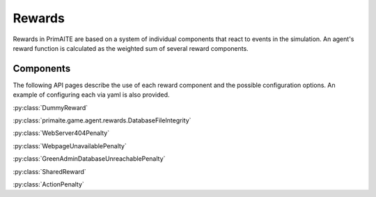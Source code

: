 .. only:: comment

    © Crown-owned copyright 2024, Defence Science and Technology Laboratory UK

Rewards
#######

Rewards in PrimAITE are based on a system of individual components that react to events in the simulation. An agent's reward function is calculated as the weighted sum of several reward components.

Components
**********
The following API pages describe the use of each reward component and the possible configuration options. An example of configuring each via yaml is also provided.

:py:class:`DummyReward`

.. code-block:: yaml
    agents:
      - ref: agent_name
        # ...
        reward_function:
          reward_components:
            - type: DUMMY
              weight: 1.0


:py:class:`primaite.game.agent.rewards.DatabaseFileIntegrity`

.. code-block:: yaml
    agents:
      - ref: agent_name
        # ...
        reward_function:
          reward_components:
            - type: DATABASE_FILE_INTEGRITY
              weight: 1.0
              options:
                node_hostname: server_1
                folder_name: database
                file_name: database.db


:py:class:`WebServer404Penalty`

.. code-block:: yaml
    agents:
      - ref: agent_name
        # ...
        reward_function:
          reward_components:
            - type: WEB_SERVER_404_PENALTY
              node_hostname: web_server
              weight: 1.0
              options:
                service_name: WebService
                sticky: false


:py:class:`WebpageUnavailablePenalty`

.. code-block:: yaml
    agents:
      - ref: agent_name
        # ...
        reward_function:
          reward_components:
            - type: WEBPAGE_UNAVAILABLE_PENALTY
              node_hostname: computer_1
              weight: 1.0
              options:
                sticky: false


:py:class:`GreenAdminDatabaseUnreachablePenalty`

.. code-block:: yaml
    agents:
      - ref: agent_name
        # ...
        reward_function:
          reward_components:
            - type: GREEN_ADMIN_DATABASE_UNREACHABLE_PENALTY
              weight: 1.0
              options:
                node_hostname: admin_pc_1
                sticky: false


:py:class:`SharedReward`

.. code-block:: yaml
    agents:
      - ref: scripted_agent
        # ...
      - ref: agent_name
        # ...
        reward_function:
          reward_components:
            - type: SHARED_REWARD
              weight: 1.0
              options:
                agent_name: scripted_agent


:py:class:`ActionPenalty`

.. code-block:: yaml
    agents:
      - ref: agent_name
        # ...
        reward_function:
          reward_components:
            - type: ACTION_PENALTY
              weight: 1.0
              options:
                  action_penalty: -0.3
                  do_nothing_penalty: 0.0

